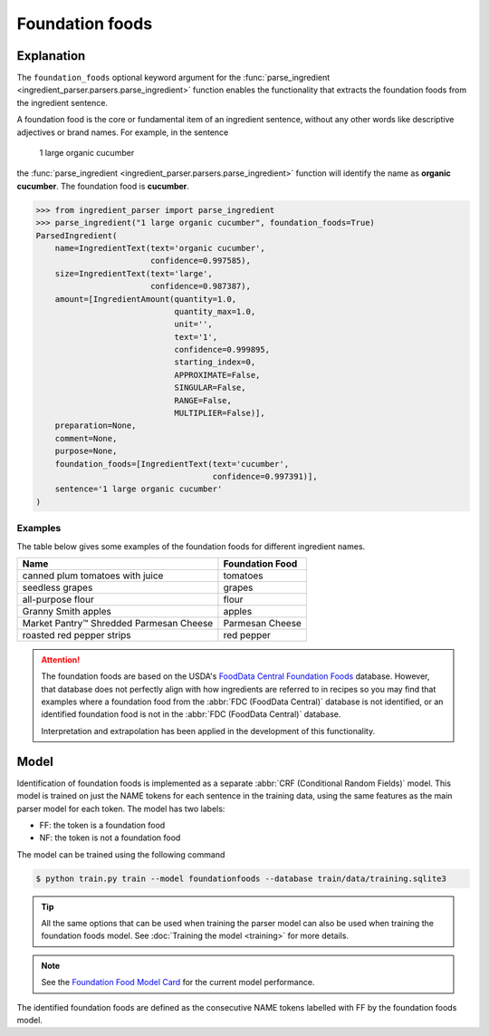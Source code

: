 Foundation foods
================

Explanation
^^^^^^^^^^^

The ``foundation_foods`` optional keyword argument for the :func:`parse_ingredient <ingredient_parser.parsers.parse_ingredient>` function enables the functionality that extracts the foundation foods from the ingredient sentence.

A foundation food is the core or fundamental item of an ingredient sentence, without any other words like descriptive adjectives or brand names. For example, in the sentence

    1 large organic cucumber

the :func:`parse_ingredient <ingredient_parser.parsers.parse_ingredient>` function will identify the name as **organic cucumber**. The foundation food is **cucumber**.

.. code:: python

    >>> from ingredient_parser import parse_ingredient
    >>> parse_ingredient("1 large organic cucumber", foundation_foods=True)
    ParsedIngredient(
        name=IngredientText(text='organic cucumber',
                            confidence=0.997585),
        size=IngredientText(text='large',
                            confidence=0.987387),
        amount=[IngredientAmount(quantity=1.0,
                                 quantity_max=1.0,
                                 unit='',
                                 text='1',
                                 confidence=0.999895,
                                 starting_index=0,
                                 APPROXIMATE=False,
                                 SINGULAR=False,
                                 RANGE=False,
                                 MULTIPLIER=False)],
        preparation=None,
        comment=None,
        purpose=None,
        foundation_foods=[IngredientText(text='cucumber',
                                         confidence=0.997391)],
        sentence='1 large organic cucumber'
    )

Examples
~~~~~~~~

The table below gives some examples of the foundation foods for different ingredient names.

+-----------------------------------------+-----------------+
| Name                                    | Foundation Food |
+=========================================+=================+
| canned plum tomatoes with juice         | tomatoes        |
+-----------------------------------------+-----------------+
| seedless grapes                         | grapes          |
+-----------------------------------------+-----------------+
| all-purpose flour                       | flour           |
+-----------------------------------------+-----------------+
| Granny Smith apples                     | apples          |
+-----------------------------------------+-----------------+
| Market Pantry™ Shredded Parmesan Cheese | Parmesan Cheese |
+-----------------------------------------+-----------------+
| roasted red pepper strips               | red pepper      |
+-----------------------------------------+-----------------+

.. attention::

    The foundation foods are based on the USDA's `FoodData Central Foundation Foods <https://fdc.nal.usda.gov/fdc-app.html#/food-search?type=Foundation&query=>`_ database. However, that database does not perfectly align with how ingredients are referred to in recipes so you may find that examples where a foundation food from the :abbr:`FDC (FoodData Central)` database is not identified, or an identified foundation food is not in the :abbr:`FDC (FoodData Central)` database.

    Interpretation and extrapolation has been applied in the development of this functionality.

Model
^^^^^

Identification of foundation foods is implemented as a separate :abbr:`CRF (Conditional Random Fields)` model. This model is trained on just the NAME tokens for each sentence in the training data, using the same features as the main parser model for each token. The model has two labels:

- FF: the token is a foundation food
- NF: the token is not a foundation food

The model can be trained using the following command

.. code::

    $ python train.py train --model foundationfoods --database train/data/training.sqlite3

.. tip::

    All the same options that can be used when training the parser model can also be used when training the foundation foods model. See :doc:`Training the model <training>` for more details.

.. note::

    See the `Foundation Food Model Card <https://github.com/strangetom/ingredient-parser/blob/master/ingredient_parser/en/FF_ModelCard.en.md>`_ for the current model performance.

The identified foundation foods are defined as the consecutive NAME tokens labelled with FF by the foundation foods model.

